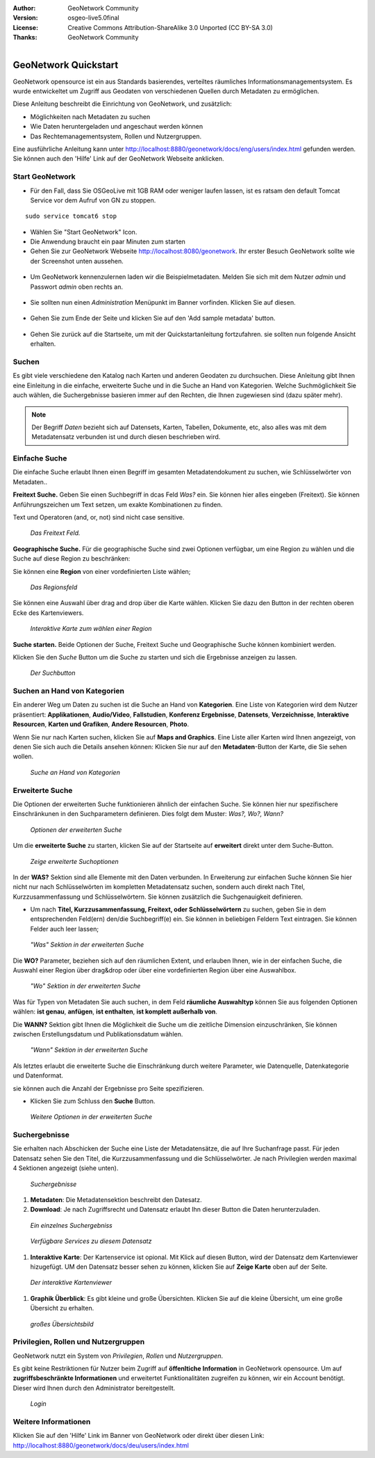 :Author: GeoNetwork Community
:Version: osgeo-live5.0final
:License: Creative Commons Attribution-ShareAlike 3.0 Unported  (CC BY-SA 3.0)
:Thanks: GeoNetwork Community 

.. |GN| replace:: GeoNetwork

.. figure:: /images/project_logos/logo-GeoNetwork.png
  :alt: project logo
  :align: right

.. image:: /images/logos/OSGeo_project.png
  :scale: 100
  :alt: OSGeo Project
  :align: right
  :target: http://www.osgeo.org

*********************
GeoNetwork Quickstart 
*********************

|GN| opensource ist ein aus Standards basierendes, verteiltes räumliches Informationsmanagementsystem. Es wurde entwickeltet um Zugriff aus Geodaten von verschiedenen Quellen durch Metadaten zu ermöglichen.

Diese Anleitung beschreibt die Einrichtung von |GN|, und zusätzlich:

- Möglichkeiten nach Metadaten zu suchen
- Wie Daten heruntergeladen und angeschaut werden können
- Das Rechtemanagementsystem, Rollen und Nutzergruppen.

Eine ausführliche Anleitung kann unter http://localhost:8880/geonetwork/docs/eng/users/index.html gefunden werden. Sie können auch den 'Hilfe' Link auf der |GN| Webseite anklicken.

Start |GN|
--------------------------------------------------------------------------------

- Für den Fall, dass Sie OSGeoLive mit 1GB RAM oder weniger laufen lassen, ist es ratsam den default Tomcat Service vor dem Aufruf von GN zu stoppen.

:: 

  sudo service tomcat6 stop

- Wählen Sie "Start GeoNetwork" Icon.
- Die Anwendung braucht ein paar Minuten zum starten
- Gehen Sie zur |GN| Webseite http://localhost:8080/geonetwork. Ihr erster Besuch |GN| sollte wie der Screenshot unten aussehen.

.. figure:: /images/screenshots/800x600/geonetwork-firstviews.png

- Um |GN| kennenzulernen laden wir die Beispielmetadaten. Melden Sie sich mit dem Nutzer *admin* und Passwort *admin* oben rechts an.

.. figure:: /images/screenshots/800x600/geonetwork-login.png

- Sie sollten nun einen *Administration* Menüpunkt im Banner vorfinden. Klicken Sie auf diesen.

.. figure:: /images/screenshots/800x600/geonetwork-administration-banner.png

- Gehen Sie zum Ende der Seite und klicken Sie auf den 'Add sample metadata' button.

.. figure:: /images/screenshots/800x600/geonetwork-addsampledatabutton.png

- Gehen Sie zurück auf die Startseite, um mit der Quickstartanleitung fortzufahren. sie sollten nun folgende Ansicht erhalten.

.. figure:: /images/screenshots/800x600/geonetwork-returntohomepage.png

Suchen
------

Es gibt viele verschiedene den Katalog nach Karten und anderen Geodaten zu durchsuchen. Diese Anleitung gibt Ihnen eine Einleitung in die einfache, erweiterte Suche und in die Suche an Hand von Kategorien. Welche Suchmöglichkeit Sie auch wählen, die Suchergebnisse basieren immer auf den Rechten, die Ihnen zugewiesen sind (dazu später mehr).

.. note:: 
	Der Begriff *Daten* bezieht sich auf Datensets, Karten, Tabellen, Dokumente, etc, also alles was mit dem Metadatensatz verbunden ist und durch diesen beschrieben wird.

Einfache Suche
--------------

Die einfache Suche erlaubt Ihnen einen Begriff im gesamten Metadatendokument zu suchen, wie Schlüsselwörter von Metadaten..

**Freitext Suche.** Geben Sie einen Suchbegriff in dcas Feld *Was?* ein. Sie können hier alles eingeben
(Freitext). Sie können Anführungszeichen um Text setzen, um exakte Kombinationen zu finden.

Text und Operatoren (and, or, not) sind nicht case sensitive. 

.. figure:: /images/screenshots/800x600/geonetwork-what.png

  *Das Freitext Feld.*
	
**Geographische Suche.** Für die geographische Suche sind zwei Optionen verfügbar, um eine Region zu wählen und die Suche auf diese Region zu beschränken:

Sie können eine **Region** von einer vordefinierten Liste wählen;

.. figure:: /images/screenshots/800x600/geonetwork-where1.png
  
  *Das Regionsfeld*

Sie können eine Auswahl über drag and drop über die Karte wählen. Klicken Sie dazu den Button in der rechten oberen Ecke des Kartenviewers.

.. figure:: /images/screenshots/800x600/geonetwork-where2.png
  
  *Interaktive Karte zum wählen einer Region*

**Suche starten.** Beide Optionen der Suche, Freitext Suche und Geographische Suche können kombiniert werden.

Klicken Sie den *Suche* Button um die Suche zu starten und sich die Ergebnisse anzeigen zu lassen.

.. figure:: /images/screenshots/800x600/geonetwork-search_button.png

  *Der Suchbutton*

Suchen an Hand von Kategorien
-----------------------------

Ein anderer Weg um Daten zu suchen ist die Suche an Hand von **Kategorien**. Eine Liste von Kategorien wird dem Nutzer präsentiert: **Applikationen**, **Audio/Video**, **Fallstudien**, **Konferenz Ergebnisse**, **Datensets**, **Verzeichnisse**, **Interaktive Resourcen**, **Karten und Grafiken**, **Andere Resourcen**, **Photo**.

Wenn Sie nur nach Karten suchen, klicken Sie auf **Maps and Graphics**. Eine Liste aller Karten wird Ihnen angezeigt, von denen Sie sich auch die Details ansehen können: Klicken Sie nur auf den **Metadaten**-Button der Karte, die Sie sehen wollen.

.. figure:: /images/screenshots/800x600/geonetwork-Categories.png

  *Suche an Hand von Kategorien*
  
Erweiterte Suche
----------------

Die Optionen der erweiterten Suche funktionieren ähnlich der einfachen Suche. Sie können hier nur spezifischere Einschränkunen in den Suchparametern definieren. Dies folgt dem Muster: *Was?, Wo?, Wann?*

.. figure:: /images/screenshots/800x600/geonetwork-advanced_search1.png

  *Optionen der erweiterten Suche*

Um die **erweiterte Suche** zu starten, klicken Sie auf der Startseite auf **erweitert** direkt unter dem Suche-Button.

.. figure:: /images/screenshots/800x600/geonetwork-advanced_search_button.png

  *Zeige erweiterte Suchoptionen*

In der **WAS?** Sektion sind alle Elemente mit den Daten verbunden. In Erweiterung zur einfachen Suche können Sie hier nicht nur nach Schlüsselwörten im kompletten Metadatensatz suchen, sondern auch direkt nach Titel, Kurzzusammenfassung und Schlüsselwörtern. Sie können zusätzlich die Suchgenauigkeit definieren.

- Um nach **Titel, Kurzzusammenfassung, Freitext, oder Schlüsselwörtern** zu suchen, geben Sie in dem entsprechenden Feld(ern) den/die Suchbegriff(e) ein. Sie können in beliebigen Feldern Text eintragen. Sie können Felder auch leer lassen;

.. figure:: /images/screenshots/800x600/geonetwork-advanced_search_what.png

  *"Was" Sektion in der erweiterten Suche*

Die **WO?** Parameter, beziehen sich auf den räumlichen Extent, und erlauben Ihnen, wie in der einfachen Suche, die Auswahl einer Region über drag&drop oder über eine vordefinierten Region über eine Auswahlbox.

.. figure:: /images/screenshots/800x600/geonetwork-advanced_search_where.png

  *"Wo" Sektion in der erweiterten Suche*

Was für Typen von Metadaten Sie auch suchen, in dem Feld **räumliche Auswahltyp** können Sie aus folgenden Optionen wählen: **ist genau**, **anfügen**, **ist enthalten**, **ist komplett außerhalb von**.

Die **WANN?** Sektion gibt Ihnen die Möglichkeit die Suche um die zeitliche Dimension einzuschränken, Sie können zwischen Erstellungsdatum und Publikationsdatum wählen.

.. figure:: /images/screenshots/800x600/geonetwork-advanced_search_when.png

  *"Wann" Sektion in der erweiterten Suche*

Als letztes erlaubt die erweiterte Suche die Einschränkung durch weitere Parameter, wie Datenquelle, Datenkategorie und Datenformat.

sie können auch die Anzahl der Ergebnisse pro Seite spezifizieren.

- Klicken Sie zum Schluss den **Suche** Button.

.. figure:: /images/screenshots/800x600/geonetwork-advanced_search_morerest.png

  *Weitere Optionen in der erweiterten Suche*

Suchergebnisse
--------------

Sie erhalten nach Abschicken der Suche eine Liste der Metadatensätze, die auf Ihre Suchanfrage passt. Für jeden Datensatz sehen Sie den Titel, die Kurzzusammenfassung und die Schlüsselwörter. Je nach Privilegien werden maximal 4 Sektionen angezeigt (siehe unten).

.. figure:: /images/screenshots/800x600/geonetwork-search_output2.png

    *Suchergebnisse*

#. **Metadaten**: Die Metadatensektion beschreibt den Datesatz.

#. **Download**: Je nach Zugriffsrecht und Datensatz erlaubt Ihn dieser Button die Daten herunterzuladen.

.. figure:: /images/screenshots/800x600/geonetwork-search_output1.png
    
        *Ein einzelnes Suchergebniss*
    
.. figure:: /images/screenshots/800x600/geonetwork-download.png
    
        *Verfügbare Services zu diesem Datensatz*

#. **Interaktive Karte**: Der Kartenservice ist opional. Mit Klick auf diesen Button, wird der Datensatz dem Kartenviewer hizugefügt. UM den Datensatz besser sehen zu können, klicken Sie auf **Zeige Karte** oben auf der Seite.

.. figure:: /images/screenshots/800x600/geonetwork-interactive_map.png
    
        *Der interaktive Kartenviewer*

#. **Graphik Überblick**: Es gibt kleine und große Übersichten. Klicken Sie auf die kleine Übersicht, um eine große Übersicht zu erhalten.

.. figure:: /images/screenshots/800x600/geonetwork-thumbnail.png
    
        *großes Übersichtsbild*

Privilegien, Rollen und Nutzergruppen
-------------------------------------

|GN| nutzt ein System von *Privilegien*, *Rollen* und *Nutzergruppen*.

Es gibt keine Restriktionen für Nutzer beim Zugriff auf **öffenltiche Information** in |GN| opensource. Um auf **zugriffsbeschränkte Informationen** und erweitertet Funktionalitäten zugreifen zu können, wir ein Account benötigt. Dieser wird Ihnen durch den Administrator bereitgestellt.

.. figure:: /images/screenshots/800x600/geonetwork-login.png

    *Login*

Weitere Informationen
---------------------

Klicken Sie auf den 'Hilfe' Link im Banner von GeoNetwork oder direkt über diesen Link: http://localhost:8880/geonetwork/docs/deu/users/index.html

